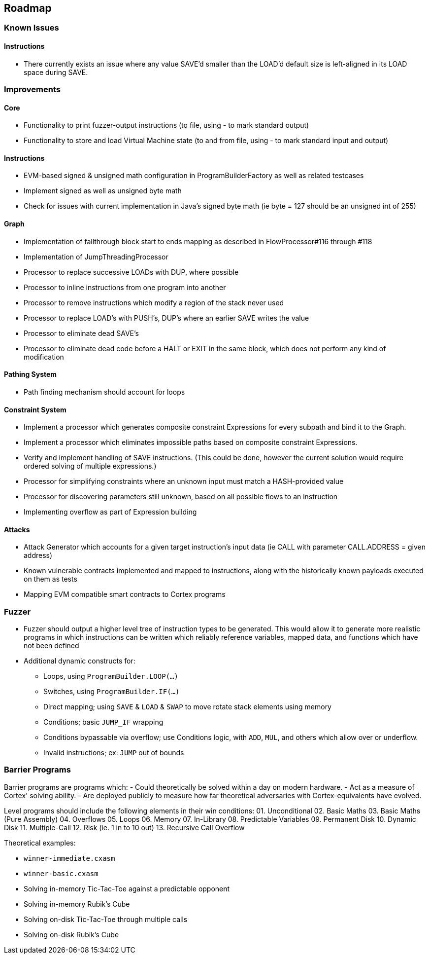 == Roadmap

=== Known Issues

==== Instructions

* There currently exists an issue where any value SAVE'd smaller than the LOAD'd default size is left-aligned in its LOAD space during SAVE.

=== Improvements

==== Core

* Functionality to print fuzzer-output instructions (to file, using - to mark standard output)
* Functionality to store and load Virtual Machine state (to and from file, using - to mark standard input and output)

==== Instructions

* EVM-based signed & unsigned math configuration in ProgramBuilderFactory as well as related testcases
* Implement signed as well as unsigned byte math
* Check for issues with current implementation in Java's signed byte math (ie byte = 127 should be an unsigned int of 255)

==== Graph

* Implementation of fallthrough block start to ends mapping as described in FlowProcessor#116 through #118
* Implementation of JumpThreadingProcessor
* Processor to replace successive LOADs with DUP, where possible
* Processor to inline instructions from one program into another
* Processor to remove instructions which modify a region of the stack never used
* Processor to replace LOAD's with PUSH's, DUP's where an earlier SAVE writes the value
* Processor to eliminate dead SAVE's
* Processor to eliminate dead code before a HALT or EXIT in the same block, which does not perform any kind of modification

==== Pathing System

* Path finding mechanism should account for loops

==== Constraint System

* Implement a processor which generates composite constraint Expressions for every subpath and bind it to the Graph.
* Implement a processor which eliminates impossible paths based on composite constraint Expressions.
* Verify and implement handling of SAVE instructions. (This could be done, however the current solution would require ordered solving of multiple expressions.)
* Processor for simplifying constraints where an unknown input must match a HASH-provided value
* Processor for discovering parameters still unknown, based on all possible flows to an instruction
* Implementing overflow as part of Expression building

==== Attacks

* Attack Generator which accounts for a given target instruction's input data (ie CALL with parameter CALL.ADDRESS = given address)
* Known vulnerable contracts implemented and mapped to instructions, along with the historically known payloads executed on them as tests
* Mapping EVM compatible smart contracts to Cortex programs

=== Fuzzer

* Fuzzer should output a higher level tree of instruction types to be generated. This would allow it to generate more realistic programs in which
  instructions can be written which reliably reference variables, mapped data, and functions which have not been defined
* Additional dynamic constructs for:
  - Loops, using `ProgramBuilder.LOOP(...)`
  - Switches, using `ProgramBuilder.IF(...)`
  - Direct mapping; using `SAVE` & `LOAD` & `SWAP` to move rotate stack elements using memory
  - Conditions; basic `JUMP_IF` wrapping
  - Conditions bypassable via overflow; use Conditions logic, with `ADD`, `MUL`, and others which allow over or underflow.
  - Invalid instructions; ex: `JUMP` out of bounds

=== Barrier Programs

Barrier programs are programs which:
- Could theoretically be solved within a day on modern hardware.
- Act as a measure of Cortex' solving ability.
- Are deployed publicly to measure how far theoretical adversaries with Cortex-equivalents have evolved.

Level programs should include the following elements in their win conditions:
01. Unconditional
02. Basic Maths
03. Basic Maths (Pure Assembly)
04. Overflows
05. Loops
06. Memory
07. In-Library
08. Predictable Variables
09. Permanent Disk
10. Dynamic Disk
11. Multiple-Call
12. Risk (ie. 1 in to 10 out)
13. Recursive Call Overflow

Theoretical examples:

* `winner-immediate.cxasm`
* `winner-basic.cxasm`
* Solving in-memory Tic-Tac-Toe against a predictable opponent
* Solving in-memory Rubik's Cube
* Solving on-disk Tic-Tac-Toe through multiple calls
* Solving on-disk Rubik's Cube

